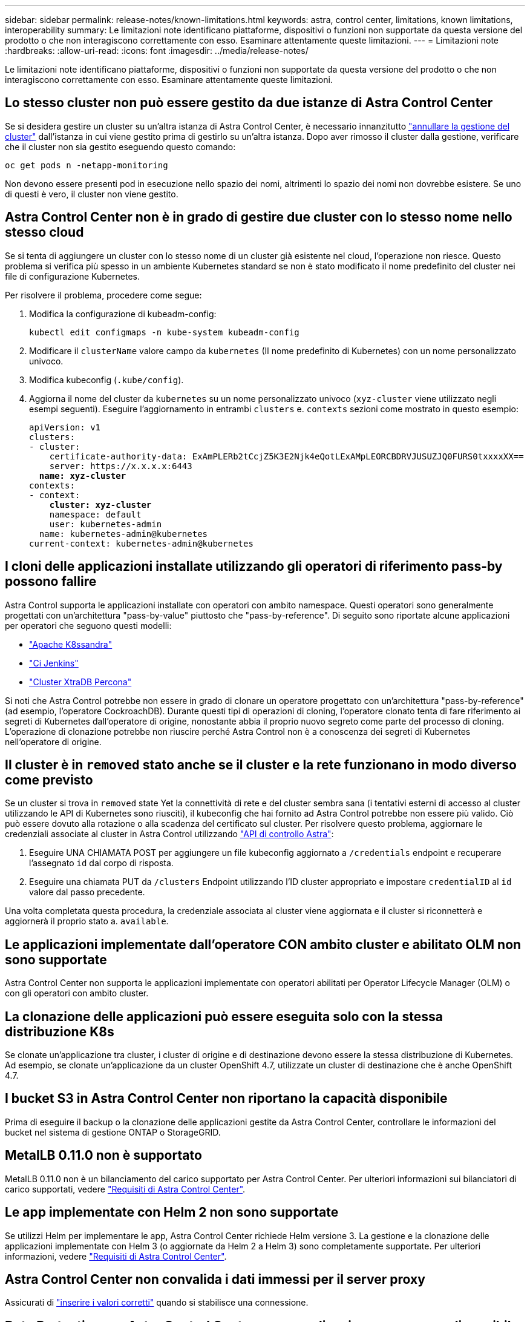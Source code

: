 ---
sidebar: sidebar 
permalink: release-notes/known-limitations.html 
keywords: astra, control center, limitations, known limitations, interoperability 
summary: Le limitazioni note identificano piattaforme, dispositivi o funzioni non supportate da questa versione del prodotto o che non interagiscono correttamente con esso. Esaminare attentamente queste limitazioni. 
---
= Limitazioni note
:hardbreaks:
:allow-uri-read: 
:icons: font
:imagesdir: ../media/release-notes/


Le limitazioni note identificano piattaforme, dispositivi o funzioni non supportate da questa versione del prodotto o che non interagiscono correttamente con esso. Esaminare attentamente queste limitazioni.



== Lo stesso cluster non può essere gestito da due istanze di Astra Control Center

Se si desidera gestire un cluster su un'altra istanza di Astra Control Center, è necessario innanzitutto link:../use/unmanage.html#stop-managing-compute["annullare la gestione del cluster"] dall'istanza in cui viene gestito prima di gestirlo su un'altra istanza. Dopo aver rimosso il cluster dalla gestione, verificare che il cluster non sia gestito eseguendo questo comando:

[listing]
----
oc get pods n -netapp-monitoring
----
Non devono essere presenti pod in esecuzione nello spazio dei nomi, altrimenti lo spazio dei nomi non dovrebbe esistere. Se uno di questi è vero, il cluster non viene gestito.



== Astra Control Center non è in grado di gestire due cluster con lo stesso nome nello stesso cloud

Se si tenta di aggiungere un cluster con lo stesso nome di un cluster già esistente nel cloud, l'operazione non riesce. Questo problema si verifica più spesso in un ambiente Kubernetes standard se non è stato modificato il nome predefinito del cluster nei file di configurazione Kubernetes.

Per risolvere il problema, procedere come segue:

. Modifica la configurazione di kubeadm-config:
+
[listing]
----
kubectl edit configmaps -n kube-system kubeadm-config
----
. Modificare il `clusterName` valore campo da `kubernetes` (Il nome predefinito di Kubernetes) con un nome personalizzato univoco.
. Modifica kubeconfig (`.kube/config`).
. Aggiorna il nome del cluster da `kubernetes` su un nome personalizzato univoco (`xyz-cluster` viene utilizzato negli esempi seguenti). Eseguire l'aggiornamento in entrambi `clusters` e. `contexts` sezioni come mostrato in questo esempio:
+
[listing, subs="+quotes"]
----
apiVersion: v1
clusters:
- cluster:
    certificate-authority-data: ExAmPLERb2tCcjZ5K3E2Njk4eQotLExAMpLEORCBDRVJUSUZJQ0FURS0txxxxXX==
    server: https://x.x.x.x:6443
  *name: xyz-cluster*
contexts:
- context:
    *cluster: xyz-cluster*
    namespace: default
    user: kubernetes-admin
  name: kubernetes-admin@kubernetes
current-context: kubernetes-admin@kubernetes
----




== I cloni delle applicazioni installate utilizzando gli operatori di riferimento pass-by possono fallire

Astra Control supporta le applicazioni installate con operatori con ambito namespace. Questi operatori sono generalmente progettati con un'architettura "pass-by-value" piuttosto che "pass-by-reference". Di seguito sono riportate alcune applicazioni per operatori che seguono questi modelli:

* https://github.com/k8ssandra/cass-operator/tree/v1.7.1["Apache K8ssandra"^]
* https://github.com/jenkinsci/kubernetes-operator["Ci Jenkins"^]
* https://github.com/percona/percona-xtradb-cluster-operator["Cluster XtraDB Percona"^]


Si noti che Astra Control potrebbe non essere in grado di clonare un operatore progettato con un'architettura "pass-by-reference" (ad esempio, l'operatore CockroachDB). Durante questi tipi di operazioni di cloning, l'operatore clonato tenta di fare riferimento ai segreti di Kubernetes dall'operatore di origine, nonostante abbia il proprio nuovo segreto come parte del processo di cloning. L'operazione di clonazione potrebbe non riuscire perché Astra Control non è a conoscenza dei segreti di Kubernetes nell'operatore di origine.



== Il cluster è in `removed` stato anche se il cluster e la rete funzionano in modo diverso come previsto

Se un cluster si trova in `removed` state Yet la connettività di rete e del cluster sembra sana (i tentativi esterni di accesso al cluster utilizzando le API di Kubernetes sono riusciti), il kubeconfig che hai fornito ad Astra Control potrebbe non essere più valido. Ciò può essere dovuto alla rotazione o alla scadenza del certificato sul cluster. Per risolvere questo problema, aggiornare le credenziali associate al cluster in Astra Control utilizzando link:https://docs.netapp.com/us-en/astra-automation/index.html["API di controllo Astra"]:

. Eseguire UNA CHIAMATA POST per aggiungere un file kubeconfig aggiornato a `/credentials` endpoint e recuperare l'assegnato `id` dal corpo di risposta.
. Eseguire una chiamata PUT da `/clusters` Endpoint utilizzando l'ID cluster appropriato e impostare `credentialID` al `id` valore dal passo precedente.


Una volta completata questa procedura, la credenziale associata al cluster viene aggiornata e il cluster si riconnetterà e aggiornerà il proprio stato a. `available`.



== Le applicazioni implementate dall'operatore CON ambito cluster e abilitato OLM non sono supportate

Astra Control Center non supporta le applicazioni implementate con operatori abilitati per Operator Lifecycle Manager (OLM) o con gli operatori con ambito cluster.



== La clonazione delle applicazioni può essere eseguita solo con la stessa distribuzione K8s

Se clonate un'applicazione tra cluster, i cluster di origine e di destinazione devono essere la stessa distribuzione di Kubernetes. Ad esempio, se clonate un'applicazione da un cluster OpenShift 4.7, utilizzate un cluster di destinazione che è anche OpenShift 4.7.



== I bucket S3 in Astra Control Center non riportano la capacità disponibile

Prima di eseguire il backup o la clonazione delle applicazioni gestite da Astra Control Center, controllare le informazioni del bucket nel sistema di gestione ONTAP o StorageGRID.



== MetalLB 0.11.0 non è supportato

MetalLB 0.11.0 non è un bilanciamento del carico supportato per Astra Control Center. Per ulteriori informazioni sui bilanciatori di carico supportati, vedere link:../get-started/requirements.html#service-type-loadbalancer-for-on-premises-kubernetes-clusters["Requisiti di Astra Control Center"].



== Le app implementate con Helm 2 non sono supportate

Se utilizzi Helm per implementare le app, Astra Control Center richiede Helm versione 3. La gestione e la clonazione delle applicazioni implementate con Helm 3 (o aggiornate da Helm 2 a Helm 3) sono completamente supportate. Per ulteriori informazioni, vedere link:../get-started/requirements.html["Requisiti di Astra Control Center"].



== Astra Control Center non convalida i dati immessi per il server proxy

Assicurati di link:../use/monitor-protect.html#add-a-proxy-server["inserire i valori corretti"] quando si stabilisce una connessione.



== Data Protection per Astra Control Center come applicazione non ancora disponibile

Questa release non supporta la possibilità di gestire Astra come applicazione utilizzando opzioni di snapshot, backup o ripristino.



== I pod non integri influiscono sulla gestione delle applicazioni

Se un'applicazione gestita ha dei pod in uno stato non integro, Astra Control non può creare nuovi backup e cloni.



== Le connessioni esistenti a un pod Postgres causano errori

Quando si eseguono operazioni su POD Postgres, non si dovrebbe connettersi direttamente all'interno del pod per utilizzare il comando psql. Astra Control richiede l'accesso a psql per bloccare e scongelare i database. Se è presente una connessione preesistente, lo snapshot, il backup o il clone non avranno esito positivo.



== Trident non viene disinstallato da un cluster

Quando si disgestisce un cluster da Astra Control Center, Trident non viene disinstallato automaticamente dal cluster. Per disinstallare Trident, è necessario https://docs.netapp.com/us-en/trident/trident-managing-k8s/uninstall-trident.html["Seguire questa procedura nella documentazione di Trident"^].



== Trova ulteriori informazioni

* link:../release-notes/resolved-issues.html["Problemi risolti"]
* link:../release-notes/known-issues.html["Problemi noti"]
* link:../release-notes/known-issues-ads.html["Problemi noti con l'anteprima di Astra Data Store e questa release di Astra Control Center"]

